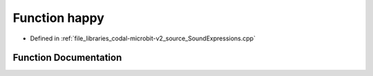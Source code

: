 .. _exhale_function_SoundExpressions_8cpp_1aa8a2d09598a654bcb7da4db7277fc5d6:

Function happy
==============

- Defined in :ref:`file_libraries_codal-microbit-v2_source_SoundExpressions.cpp`


Function Documentation
----------------------


.. doxygenfunction:: happy("happy")
